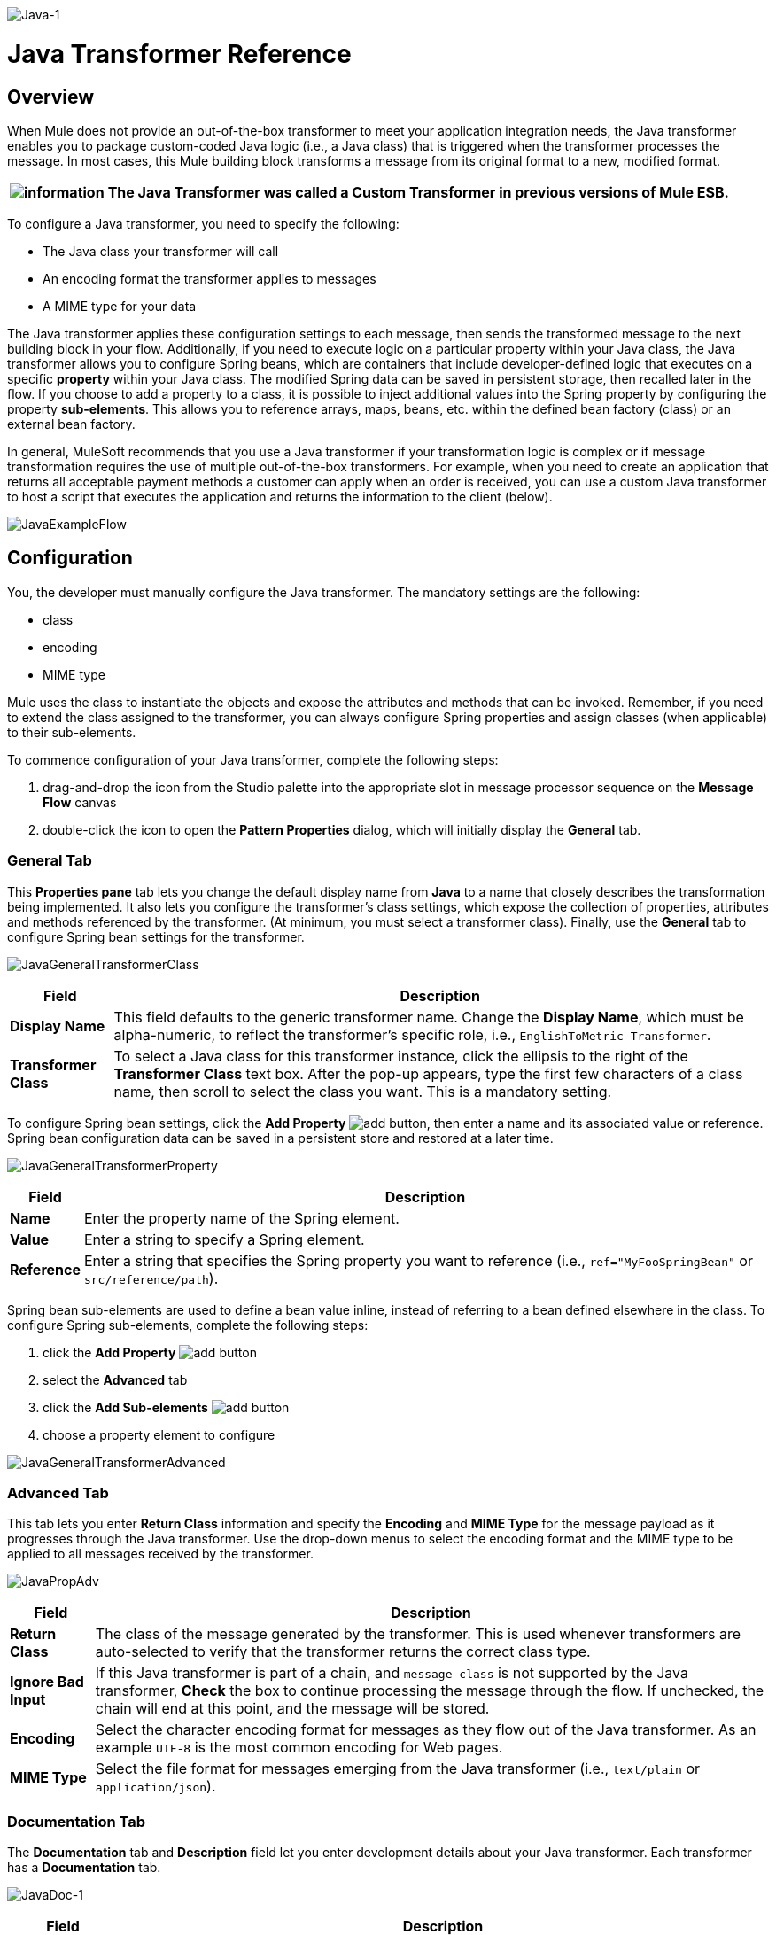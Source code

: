 image:Java-1.png[Java-1]

= Java Transformer Reference

== Overview

When Mule does not provide an out-of-the-box transformer to meet your application integration needs, the Java transformer enables you to package custom-coded Java logic (i.e., a Java class) that is triggered when the transformer processes the message. In most cases, this Mule building block transforms a message from its original format to a new, modified format.

[%header%autowidth.spread]
|===
|image:information.png[information] |The *Java Transformer* was called a *Custom Transformer* in previous versions of Mule ESB.

|===

To configure a Java transformer, you need to specify the following:

* The Java class your transformer will call
* An encoding format the transformer applies to messages
* A MIME type for your data

The Java transformer applies these configuration settings to each message, then sends the transformed message to the next building block in your flow. Additionally, if you need to execute logic on a particular property within your Java class, the Java transformer allows you to configure Spring beans, which are containers that include developer-defined logic that executes on a specific *property* within your Java class. The modified Spring data can be saved in persistent storage, then recalled later in the flow. If you choose to add a property to a class, it is possible to inject additional values into the Spring property by configuring the property **sub-elements**. This allows you to reference arrays, maps, beans, etc. within the defined bean factory (class) or an external bean factory.

In general, MuleSoft recommends that you use a Java transformer if your transformation logic is complex or if message transformation requires the use of multiple out-of-the-box transformers. For example, when you need to create an application that returns all acceptable payment methods a customer can apply when an order is received, you can use a custom Java transformer to host a script that executes the application and returns the information to the client (below).

image:JavaExampleFlow.png[JavaExampleFlow]

== Configuration

You, the developer must manually configure the Java transformer. The mandatory settings are the following:

* class
* encoding
* MIME type

Mule uses the class to instantiate the objects and expose the attributes and methods that can be invoked. Remember, if you need to extend the class assigned to the transformer, you can always configure Spring properties and assign classes (when applicable) to their sub-elements.

To commence configuration of your Java transformer, complete the following steps:

. drag-and-drop the icon from the Studio palette into the appropriate slot in message processor sequence on the *Message Flow* canvas
. double-click the icon to open the *Pattern Properties* dialog, which will initially display the *General* tab.

=== General Tab

This *Properties pane* tab lets you change the default display name from *Java* to a name that closely describes the transformation being implemented. It also lets you configure the transformer's class settings, which expose the collection of properties, attributes and methods referenced by the transformer. (At minimum, you must select a transformer class). Finally, use the *General* tab to configure Spring bean settings for the transformer.

image:JavaGeneralTransformerClass.png[JavaGeneralTransformerClass]

[%header%autowidth.spread]
|===
|Field |Description
|*Display Name* |This field defaults to the generic transformer name. Change the *Display Name*, which must be alpha-numeric, to reflect the transformer's specific role, i.e., `EnglishToMetric Transformer`.
|*Transformer Class* |To select a Java class for this transformer instance, click the ellipsis to the right of the *Transformer Class* text box. After the pop-up appears, type the first few characters of a class name, then scroll to select the class you want. This is a mandatory setting.
|===

To configure Spring bean settings, click the *Add Property* image:add.png[add] button, then enter a name and its associated value or reference. Spring bean configuration data can be saved in a persistent store and restored at a later time.

image:JavaGeneralTransformerProperty.png[JavaGeneralTransformerProperty]

[%header%autowidth.spread]
|===
|Field |Description
|*Name* |Enter the property name of the Spring element.
|*Value* |Enter a string to specify a Spring element.
|*Reference* |Enter a string that specifies the Spring property you want to reference (i.e., `ref="MyFooSpringBean"` or `src/reference/path`).
|===

Spring bean sub-elements are used to define a bean value inline, instead of referring to a bean defined elsewhere in the class. To configure Spring sub-elements, complete the following steps:

. click the *Add Property* image:add.png[add] button

. select the *Advanced* tab
. click the *Add Sub-elements* image:add.png[add] button

. choose a property element to configure

image:JavaGeneralTransformerAdvanced.png[JavaGeneralTransformerAdvanced]

=== Advanced Tab

This tab lets you enter *Return Class* information and specify the *Encoding* and *MIME Type* for the message payload as it progresses through the Java transformer. Use the drop-down menus to select the encoding format and the MIME type to be applied to all messages received by the transformer.

image:JavaPropAdv.png[JavaPropAdv]

[%header%autowidth.spread]
|===
|Field |Description
|*Return Class* |The class of the message generated by the transformer. This is used whenever transformers are auto-selected to verify that the transformer returns the correct class type.
|*Ignore Bad Input* |If this Java transformer is part of a chain, and `message class` is not supported by the Java transformer, *Check* the box to continue processing the message through the flow. If unchecked, the chain will end at this point, and the message will be stored.
|*Encoding* |Select the character encoding format for messages as they flow out of the Java transformer. As an example `UTF-8` is the most common encoding for Web pages.
|*MIME Type* |Select the file format for messages emerging from the Java transformer (i.e., `text/plain` or `application/json`).
|===

=== Documentation Tab

The *Documentation* tab and *Description* field let you enter development details about your Java transformer. Each transformer has a *Documentation* tab.

image:JavaDoc-1.png[JavaDoc-1]

[%header%autowidth.spread]
|===
|Field |Description
|*Documentation* |Enter all relevant information regarding this Java Transformer. It is displayed in Studio when you hover over the transformer icon on the Message Flow canvas.
|===

== Configuring an HTTP Endpoint for the Java Transformer

In an HTTP client/server model, a client requests information from an external or internal server. Unless an error occurs, the server returns the requested data to user's browser. The data sent back to the client, called the message payload, contains a header, certain data used to serve up the Web page to the client, and the message payload. For example, suppose you need a transformation process that converts HTTP data into a map so that the Java class can:

. parse the data
. look up a specific attribute
. return the attribute's value to the client

To implement this scenario in a flow, use the following building blocks:

* HTTP endpoint
* Body-to-Parameter Map transformer
* Java transformer

The transport used to connect to the web resources is the HTTP endpoint, which contains specific parameters you enter during configuration. The *Body-to-Parameter-Map* transformer converts the HTTP request data into a parameter map a Java transformer can interpret.

Finally, the Java transformer modifies the message by invoking the *MapLookup* class and all defined attributes then retrieving specific parameters out of the map. Once this transformation process completes, the flow returns the data to the client.

image:HTTPTransformerFlow.png[HTTPTransformerFlow]

== HTTP Configuration

You must configure your HTTP endpoint to access external web resources. You can configure these parameters directly on the HTTP endpoint instance, or you may create *Global Endpoint* and *Global Connector* references.

[%header%autowidth.spread]
|===
|image:information.png[information] |You may reuse these Global endpoint and connector references across multiple building block instances within your project. If you decide not use Global references, you must configure HTTP (i.e., Host, Port, and Path, etc.) for the requested resource directly on your HTTP endpoint instance.

|===

=== Configuring HTTP on the HTTP Endpoint

Complete the following steps:

. double-click the icon representing your HTTP endpoint on the *Message Flow* canvas. This opens the *Pattern Properties* pane.
. Within the *Basic Settings* tab on the *General* tab, specify the *Host* server through which your application will make the HTTP connection. For inbound endpoints, this is typically `localhost`.
. Specify the HTTP *Port* on the host server, which is typically `8081`.
. Specify the *Path* to the resource to which you will connect.

=== Configuring HTTP through Global Elements

If you decide not to configure HTTP directly on your HTTP endpoint and instead reference *Global Elements* (i.e., a global endpoint or a global connector), you have two options for creating them:

* Click the HTTP endpoint *References* tab on the *Properties* pane of your HTTP endpoint instance, then click the add image:add.png[add] button to the right of the *Connector reference * text box.

* Click the *Global Elements* tab below the *Message Flow* canvas, click the *Create* button, click the image:add.png[add] next to Connectors, select **HTTP/HTTPS**, then click OK to complete the operation.

== Global Connector Reference

Whether you create the global connector through the *References* tab on the *Properties* pane for your HTTP endpoint instance or through the *Global Elements* tab, configuration for the global connector remains the same:

=== General Tab

Use this tab to enter connector name information and configure cookie support.

image:GlobalConnectorGen.png[GlobalConnectorGen]

[%header%autowidth.spread]
|====
|Panel |Description
|*Display* |Enter a display name that describes the connector's role in your flow, such as "HTTP_Global_Connector". This name appears in the `doc:name` attribute.
|*Generic* |Enter the name that identifies this connector. This name appears on the Configuration XML screen in the `http:inbound-endpoint` tag.
|*Cookie Support* |Check this box to enable cookies to be sent along with the message. You must also configure the cookie type i.e., `netscape` or `rfc2109`.
|====

=== Configuration XML View

The code shown below is created on-the-fly as building-blocks are added to the *Message Canvas*. The XML file will update each time configuration data is added or modified.

image:arrow_closed_active_16.png[arrow_closed_active_16] Click here for XML Schema Information

[source,java]
----
http://www.mulesoft.org/schema/mule/http
----

[source,xml]
----
http://www.mulesoft.org/schema/mule/http/current/mule-http.xsd
----


image:arrow_closed_active_16.png[arrow_closed_active_16] Click here for XML code

[source,xml]
----
<?xml version="1.0" encoding="UTF-8"?><mule xmlns="http://www.mulesoft.org/schema/mule/core" xmlns:http="http://www.mulesoft.org/schema/mule/http" xmlns:doc="http://www.mulesoft.org/schema/mule/documentation" xmlns:spring="http://www.springframework.org/schema/beans" xmlns:core="http://www.mulesoft.org/schema/mule/core" xmlns:jdbc="http://www.mulesoft.org/schema/mule/jdbc" xmlns:vm="http://www.mulesoft.org/schema/mule/vm" xmlns:xsi="http://www.w3.org/2001/XMLSchema-instance" version="CE-3.2.1" xsi:schemaLocation="http://www.mulesoft.org/schema/mule/http http://www.mulesoft.org/schema/mule/http/current/mule-http.xsd http://www.springframework.org/schema/beans http://www.springframework.org/schema/beans/spring-beans-3.0.xsd http://www.mulesoft.org/schema/mule/core http://www.mulesoft.org/schema/mule/core/current/mule.xsd http://www.mulesoft.org/schema/mule/jdbc http://www.mulesoft.org/schema/mule/jdbc/current/mule-jdbc.xsd http://www.mulesoft.org/schema/mule/vm http://www.mulesoft.org/schema/mule/vm/current/mule-vm.xsd ">   <http:connector name="HTTP_Global_Connector" enableCookies="true" cookieSpec="netscape" validateConnections="true" sendBufferSize="0" receiveBufferSize="0" receiveBacklog="0" clientSoTimeout="10000" serverSoTimeout="10000" socketSoLinger="0" proxyHostname="localhost" proxyPort="80" doc:name="HTTP Connector"/>    <http:endpoint exchange-pattern="request-response" host="localhost" port="8081" name="HTTP_Global_Endpoint" doc:name="HTTP Global Endpoint"/>    <flow name="Spell_CheckerFlow1" doc:name="Spell_CheckerFlow1">        <http:inbound-endpoint exchange-pattern="request-response" encoding="UTF-8" mimeType="text/html" ref="HTTP_Global_Endpoint" connector-ref="HTTP_Global_Connector" contentType="text/html" doc:name="HTTP"/>        <http:body-to-parameter-map-transformer encoding="UTF-8" mimeType="text/html" doc:name="Body to Parameter Map"/>        <custom-transformer encoding="UTF-8" mimeType="text/html" class="org.mule.transformer.simple.MapLookup" doc:name="Java"/>              <spring:property name="homeLocation" value="SanFrancisco"/>        </custom-transformer>    </flow></mule>  ...
----


=== Local Endpoint Connection

If you do not use *Global Connector References* to serve client requests, then you must connect the HTTP endpoint by configuring the *host*, *port*, and *path* (optional) settings or by entering an *address*. Complete the username and password parameters if authentication is required. The host and port parameters are mutually exclusive to the address and reference parameters; therefore, you must choose which connection option to use. +
If you need to share the same connection in other environments, it would be more efficient to configure *Global Connection References* over local endpoint connections. Using *Global Connection References* prevents having to create and configure multiple connections for clients requesting access to a resource.

image:arrow_closed_active_16.png[arrow_closed_active_16] Click here for XML Code

[source,xml]
----
<?xml version="1.0" encoding="UTF-8"?><mule xmlns="http://www.mulesoft.org/schema/mule/core" xmlns:http="http://www.mulesoft.org/schema/mule/http" xmlns:doc="http://www.mulesoft.org/schema/mule/documentation" xmlns:spring="http://www.springframework.org/schema/beans" xmlns:core="http://www.mulesoft.org/schema/mule/core" xmlns:jdbc="http://www.mulesoft.org/schema/mule/jdbc" xmlns:vm="http://www.mulesoft.org/schema/mule/vm" xmlns:xsi="http://www.w3.org/2001/XMLSchema-instance" version="CE-3.2.1" xsi:schemaLocation="http://www.mulesoft.org/schema/mule/http http://www.mulesoft.org/schema/mule/http/current/mule-http.xsd http://www.springframework.org/schema/beans http://www.springframework.org/schema/beans/spring-beans-3.0.xsd http://www.mulesoft.org/schema/mule/core http://www.mulesoft.org/schema/mule/core/current/mule.xsd http://www.mulesoft.org/schema/mule/jdbc http://www.mulesoft.org/schema/mule/jdbc/current/mule-jdbc.xsd http://www.mulesoft.org/schema/mule/vm http://www.mulesoft.org/schema/mule/vm/current/mule-vm.xsd "><flow name="Spell_CheckerFlow1" doc:name="Spell_CheckerFlow1">        <http:inbound-endpoint exchange-pattern="request-response" host="www.host.com" port="8080" path="example/path" user="User" password="secret" doc:name="HTTP"/>                <http:body-to-parameter-map-transformer encoding="UTF-8" mimeType="text/html" doc:name="Body to Parameter Map"/>        <custom-transformer encoding="UTF-8" mimeType="text/html" class="org.mule.transformer.simple.MapLookup" doc:name="Java"/>               <spring:property name="homeLocation" value="SanFrancisco"/>        </custom-transformer>    </flow></mule>  ...
----

=== Advanced Tab

This tab allows you to configure Spring Pool Factory settings and activate notification and connection settings.

image:GlobalConnectorAdv.png[GlobalConnectorAdv]

[%header%autowidth.spread]
|===
|Panel |Description
|*References* |Enter the Dispatcher Pool Factory to be referenced by *Spring* Beans.
|*Settings* |Check the box to register the HTTP Inbound Endpoints to register dynamically at runtime using the MuleContext instance. The validate connections box is checked by default, so Mule will try to validate all HTTP connections.
|===

=== Security Tab

If you want to send message using a secure-socket layer, check the *Enable HTTPS* box. All messages will then be sent via HTTPS.

image:GlobalConnectorSec.png[GlobalConnectorSec]

[%header%autowidth.spread]
|===
|Panel |Description
|*Security* |Use this tab to activate HTTPS and enter the configuration information to connect the Key Store, Client, Trust Store, and Protocol Handler.
|===

=== Properties Tab

This tab is used to enter *Spring* bean property information. In addition, *Spring* properties can also include *Spring* sub-elements. Configuring *Spring* sub-element information lets you extend your current class to define the values of specific parameters.

image:GlobalConnectorProp.png[GlobalConnectorProp]

[%header%autowidth.spread]
|====
|Panel |Description
|*Spring Properties* |click the add image:add.png[add] button to enter the name, value and reference of the *Spring* property you want to define. After the property window appears, click the *Advanced* tab to configure *Spring* sub-element properties.

|====

=== Protocol Tab

This tab enables you to configure client and server buffer parameters for messages. This tab also included the parameters to configure the TCP socket settings.

image:GlobalConnectorPro.png[GlobalConnectorPro]

[%header%autowidth.spread]
|====
|Panel |Description
|*Buffer* |Select the buffer size for all messages. Values are set to 0 by default. This panel lets you specify the type of TCP protocol used to process messages.
|====

=== Timings Tab

This tab lets you specify socket timing values for all messages. You can set the timing values for the client socket, the server socket, and the socket linger.

image:GlobalConnectorTim.png[GlobalConnectorTim]

[%header%autowidth.spread]
|===
|Panel |Description
|*Timings* |Enter the socket timeout value to be used by clients and servers. The values are set to 10000 by default. The socket linger value determines how long the socket will stay open to ensure all data has been transmitted. The default value is 0.
|===

=== Proxy Settings Tab

The *Proxy Settings* tab lets you enter logon credentials needed to connect to the proxy server.

image:GlobalConnectorProxy.png[GlobalConnectorProxy]

[%header%autowidth.spread]
|===
|Panel |Description
|*Proxy* |Enter a proxy hostname, port, username, and password to connect to the proxy server.
|===

=== Documentation Tab

The *Documentation* tab lets you add optional descriptive documentation for the connector.

image:GlobalConnectorDoc.png[GlobalConnectorDoc]

[%autowidth.spread]
|===
|*Description* |Enter a detailed description of this HTTP endpoint for display in a yellow help balloon that pops up when you hover your mouse over the endpoint icon.
|===

== HTTP Transformers

Studio includes a set of native transformers that can be used to transform HTTP data before it is returned to the client (see:*below*).

[%header%autowidth.spread]
|=====
|Transformer |Description
|*HTTP Response to Object* |A transformer that converts an HTTP response to a Mule Message. The payload may be a String, stream, or byte array.
|*HTTP Response to String* |Converts an HTTP response payload into a string. The headers of the response will be preserved on the message.
|*Message to HTTP Response* |This transformer will create a valid HTTP response using the current message and any HTTP headers set on the current message.
|*Object to HTTP Request* |This transformer will create a valid HTTP request using the current message and any HTTP headers set on the current message.
|*Body to Parameter Map* |Parses the body of an HTTP request into a map.
|=====

== Body to Parameter Map Transformer

Our example incorporates this transformer into the flow because the message sent from the HTTP endpoint needs to be transformed into a map. This transformation permits the Java transformer to reference the map and retrieve a value.

image:BodyToParameterMap.png[BodyToParameterMap]

[%header%autowidth.spread]
|====
|Panel |Description
|*Display* |Defaults to the generic transformer name. Change the display name, which must be alpha-numeric, to reflect the transformer's specific role, e.g., Body to Parameter Map for Sales Web Page
|*Transformer Settings* |Select a *Return Class* and a *Encoding* format for messages. The parameter *Ignore Bad Input*, instructs the transformer how to handle bad messages. Remember, if this transformer is part of a chain, enabling this parameter will let the message proceed to next building-block if the message cannot be read.
|*Mime Type Attributes* |Select the transformer’s output format from the dropdown list.
|====

image:arrow_closed_active_16.png[arrow_closed_active_16] Click here for XML Code

[source,xml]
----
<?xml version="1.0" encoding="UTF-8"?><mule xmlns="http://www.mulesoft.org/schema/mule/core" xmlns:http="http://www.mulesoft.org/schema/mule/http" xmlns:doc="http://www.mulesoft.org/schema/mule/documentation" xmlns:spring="http://www.springframework.org/schema/beans" xmlns:core="http://www.mulesoft.org/schema/mule/core" xmlns:jdbc="http://www.mulesoft.org/schema/mule/jdbc" xmlns:vm="http://www.mulesoft.org/schema/mule/vm" xmlns:xsi="http://www.w3.org/2001/XMLSchema-instance" version="CE-3.2.1" xsi:schemaLocation="http://www.mulesoft.org/schema/mule/http http://www.mulesoft.org/schema/mule/http/current/mule-http.xsd http://www.springframework.org/schema/beans http://www.springframework.org/schema/beans/spring-beans-3.0.xsd http://www.mulesoft.org/schema/mule/core http://www.mulesoft.org/schema/mule/core/current/mule.xsd http://www.mulesoft.org/schema/mule/jdbc http://www.mulesoft.org/schema/mule/jdbc/current/mule-jdbc.xsd http://www.mulesoft.org/schema/mule/vm http://www.mulesoft.org/schema/mule/vm/current/mule-vm.xsd ">        <http:body-to-parameter-map-transformer encoding="UTF-8" mimeType="text/html" doc:name="Body to Parameter Map"/>         </flow></mule>...
----


== Java Transformer Configuration

In our example flow, after the body to parameter map transformation occurs, a Java transformer is used to reference the data from the map. Remember, our example also wants to use the *MapLookup* class to reference a parameter and retrieve its value before returning the transformed message to the client. Before you configure the Java transformer, first, you need either create a new Java class that references the *MapLookup* class or create a Global Java transformer that can be used to extend the *MapLookup* class to other Mule environments. To select the Java transformer class double-click the icon to open the *Pattern Properties* pane. Click the ellipsis button, and type the first few characters of a class name to narrow your search. After selecting a class, you can switch to the *Configuration XML* editor to enter any additional code that needs to execute.

image:SelectMapLookupClass.png[SelectMapLookupClass]

image:arrow_closed_active_16.png[arrow_closed_active_16] Click here for XML Code

[source,xml]
----
<?xml version="1.0" encoding="UTF-8"?><mule xmlns="http://www.mulesoft.org/schema/mule/core" xmlns:http="http://www.mulesoft.org/schema/mule/http" xmlns:doc="http://www.mulesoft.org/schema/mule/documentation" xmlns:spring="http://www.springframework.org/schema/beans" xmlns:core="http://www.mulesoft.org/schema/mule/core" xmlns:jdbc="http://www.mulesoft.org/schema/mule/jdbc" xmlns:vm="http://www.mulesoft.org/schema/mule/vm" xmlns:xsi="http://www.w3.org/2001/XMLSchema-instance" version="CE-3.2.1" xsi:schemaLocation="http://www.mulesoft.org/schema/mule/http http://www.mulesoft.org/schema/mule/http/current/mule-http.xsd http://www.springframework.org/schema/beans http://www.springframework.org/schema/beans/spring-beans-3.0.xsd http://www.mulesoft.org/schema/mule/core http://www.mulesoft.org/schema/mule/core/current/mule.xsd http://www.mulesoft.org/schema/mule/jdbc http://www.mulesoft.org/schema/mule/jdbc/current/mule-jdbc.xsd http://www.mulesoft.org/schema/mule/vm http://www.mulesoft.org/schema/mule/vm/current/mule-vm.xsd ">        <custom-transformer encoding="UTF-8" mimeType="text/html" class="org.mule.transformer.simple.MapLookup" doc:name="Java"/>        </custom-transformer>    </flow></mule>...
----

=== Spring Configuration

Configure *Spring* properties to assign a value or reference to a specific property, attribute, or element. If you need to assign a value or reference to a defined property, you can extend the class by configuring the specific property subelement. In our example, after the HTTP request was converted to a map, a value is assigned to a *Spring* property before the response message is returned to the client.

image:JavaGeneralTransformerSettings.png[JavaGeneralTransformerSettings]

image:arrow_closed_active_16.png[arrow_closed_active_16] Click here for XML Code

[source,xml]
----
<?xml version="1.0" encoding="UTF-8"?><mule xmlns="http://www.mulesoft.org/schema/mule/core" xmlns:http="http://www.mulesoft.org/schema/mule/http" xmlns:doc="http://www.mulesoft.org/schema/mule/documentation" xmlns:spring="http://www.springframework.org/schema/beans" xmlns:core="http://www.mulesoft.org/schema/mule/core" xmlns:jdbc="http://www.mulesoft.org/schema/mule/jdbc" xmlns:vm="http://www.mulesoft.org/schema/mule/vm" xmlns:xsi="http://www.w3.org/2001/XMLSchema-instance" version="CE-3.2.1" xsi:schemaLocation="http://www.mulesoft.org/schema/mule/http http://www.mulesoft.org/schema/mule/http/current/mule-http.xsd http://www.springframework.org/schema/beans http://www.springframework.org/schema/beans/spring-beans-3.0.xsd http://www.mulesoft.org/schema/mule/core http://www.mulesoft.org/schema/mule/core/current/mule.xsd http://www.mulesoft.org/schema/mule/jdbc http://www.mulesoft.org/schema/mule/jdbc/current/mule-jdbc.xsd http://www.mulesoft.org/schema/mule/vm http://www.mulesoft.org/schema/mule/vm/current/mule-vm.xsd ">        <custom-transformer encoding="UTF-8" mimeType="text/html" class="org.mule.transformer.simple.MapLookup" doc:name="Java"/>                 <spring:property name="homeLocation" value="SanFrancisco"/>        </custom-transformer>    </flow></mule>...
----


== Endpoint Reference

For additional information regarding HTTP configuration, see the Studio Page [HTTP Endpoint Reference]

For more information, see the Mule ESB page link:/mule\-user\-guide/v/3\.2/creating-custom-transformers[Creating Custom Transformers]
